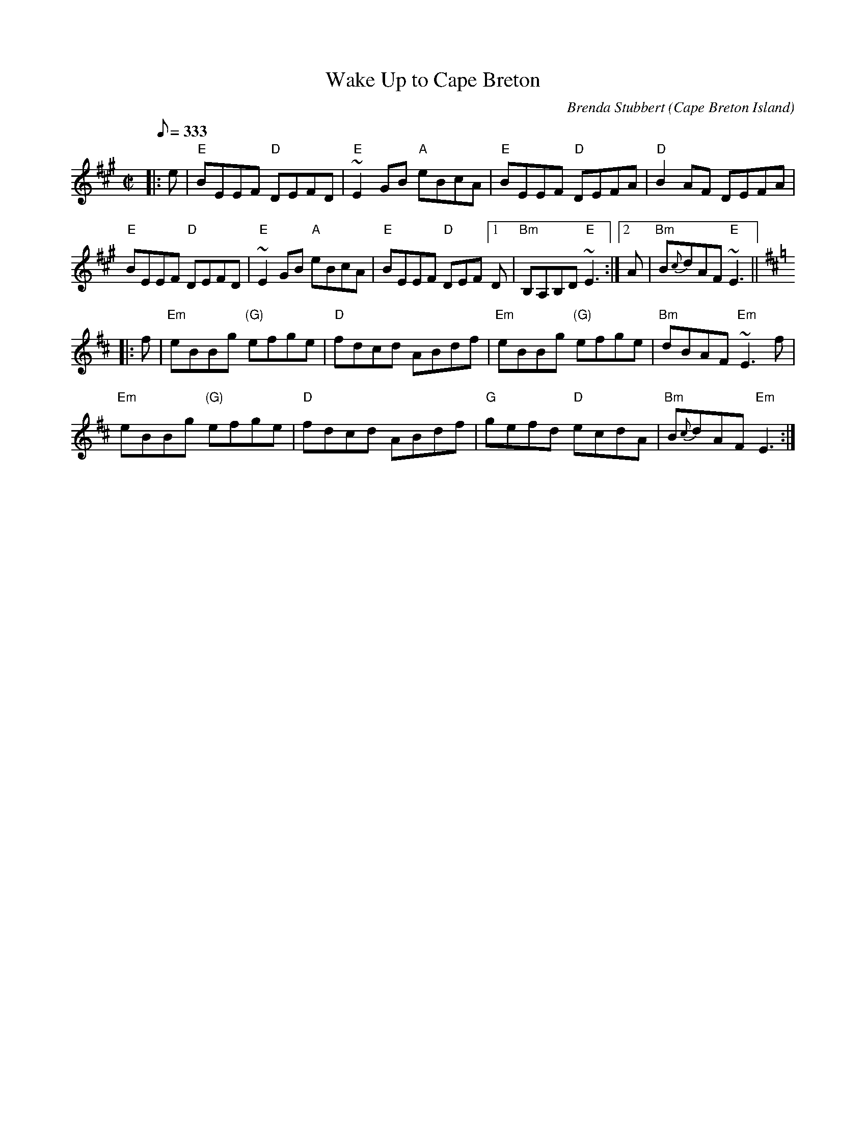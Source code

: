 X: 1
T: Wake Up to Cape Breton
C: Brenda Stubbert
R: Reel
O: Cape Breton Island
S: http://www.cranfordpub.com
D: Some Tasty Tunes, 1999; Fiddler's Choice, Jerry Holland
B: Jerry Holland the 2nd Collection, 2000
Z: psc, (re-formatted,updated 9/19/04)
F: http://www.cranfordpub.com/tunes/abcs/stubbertarchive.txt
H: copyrights Stubbert Music, SOCAN
L: 1/8
Q: 333
M: C|
K: EMix
|: e |\
"E"BEEF "D"DEFD | "E"~E2GB "A"eBcA |\
"E"BEEF "D"DEFA | "D"B2AF DEFA |
"E"BEEF "D"DEFD | "E"~E2GB "A"eBcA |"E"BEEF "D"DEF \
[1 D | "Bm"B,A,B,D "E"~E3  :|\
[2  A | "Bm"B{c}dAF "E"~E3  || [K:=g]
K: EDor
|: f |\
"Em"eBBg "(G)"efge | "D"fdcd ABdf |\
"Em"eBBg "(G)"efge | "Bm"dBAF "Em"~E3 f |
"Em"eBBg "(G)"efge | "D"fdcd ABdf |\
"G"gefd "D"ecdA | "Bm"B{c}dAF "Em"E3 :|

